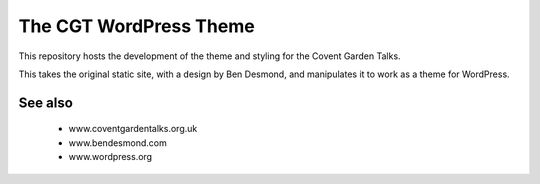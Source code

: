 

The CGT WordPress Theme
=======================

This repository hosts the development of the theme and styling
for the Covent Garden Talks.

This takes the original static site, with a design by Ben
Desmond, and manipulates it to work as a theme for WordPress.


See also
--------

  * www.coventgardentalks.org.uk
  * www.bendesmond.com
  * www.wordpress.org


